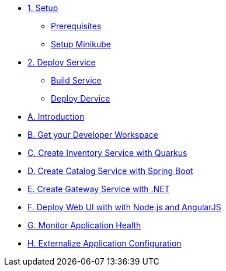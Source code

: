 * xref:01-setup.adoc[1. Setup]
** xref:01-setup.adoc#prerequisite[Prerequisites]
** xref:01-setup.adoc#minikube[Setup Minikube]
* xref:02-deploy.adoc[2. Deploy Service]
** xref:02-deploy.adoc#package[Build Service]
** xref:02-deploy.adoc#deploy[Deploy Dervice]
* xref:introduction.adoc[A. Introduction]
* xref:developer-workspace.adoc[B. Get your Developer Workspace]
* xref:inventory-quarkus.adoc[C. Create Inventory Service with Quarkus]
* xref:catalog-spring-boot.adoc[D. Create Catalog Service with Spring Boot]
* xref:gateway-dotnet.adoc[E. Create Gateway Service with .NET]
* xref:webui-deployment.adoc[F. Deploy Web UI with with Node.js and AngularJS]
* xref:app-health.adoc[G. Monitor Application Health]
* xref:app-config.adoc[H. Externalize Application Configuration]